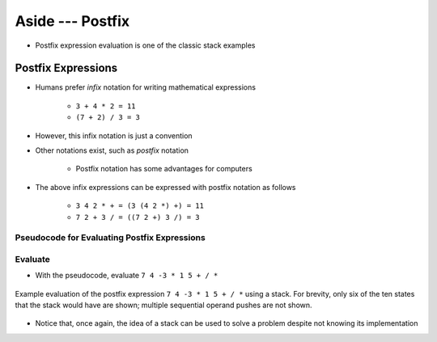 *****************
Aside --- Postfix
*****************

* Postfix expression evaluation is one of the classic stack examples


Postfix Expressions
===================

* Humans prefer *infix* notation for writing mathematical expressions

    * ``3 + 4 * 2 = 11``
    * ``(7 + 2) / 3 = 3``


* However, this infix notation is just a convention
* Other notations exist, such as *postfix* notation

    * Postfix notation has some advantages for computers


* The above infix expressions can be expressed with postfix notation as follows

    * ``3 4 2 * + = (3 (4 2 *) +) = 11``
    * ``7 2 + 3 / = ((7 2 +) 3 /) = 3``



Pseudocode for Evaluating Postfix Expressions
---------------------------------------------

.. code-block:: text
    :linenos:

    For each symbol in expression
        If symbol is an operand
            PUSH symbol onto stack

        If symbol is an operator
            POP twice from the stack
            Apply operator to the two popped operands
            PUSH result onto stack


Evaluate
--------

* With the pseudocode, evaluate ``7 4 -3 * 1 5 + / *``

.. figure:: stack_postfix.png
    :width: 500 px
    :align: center

    Example evaluation of the postfix expression ``7 4 -3 * 1 5 + / *`` using a stack. For brevity, only six of the ten
    states that the stack would have are shown; multiple sequential operand pushes are not shown.


* Notice that, once again, the idea of a stack can be used to solve a problem despite not knowing its implementation 
